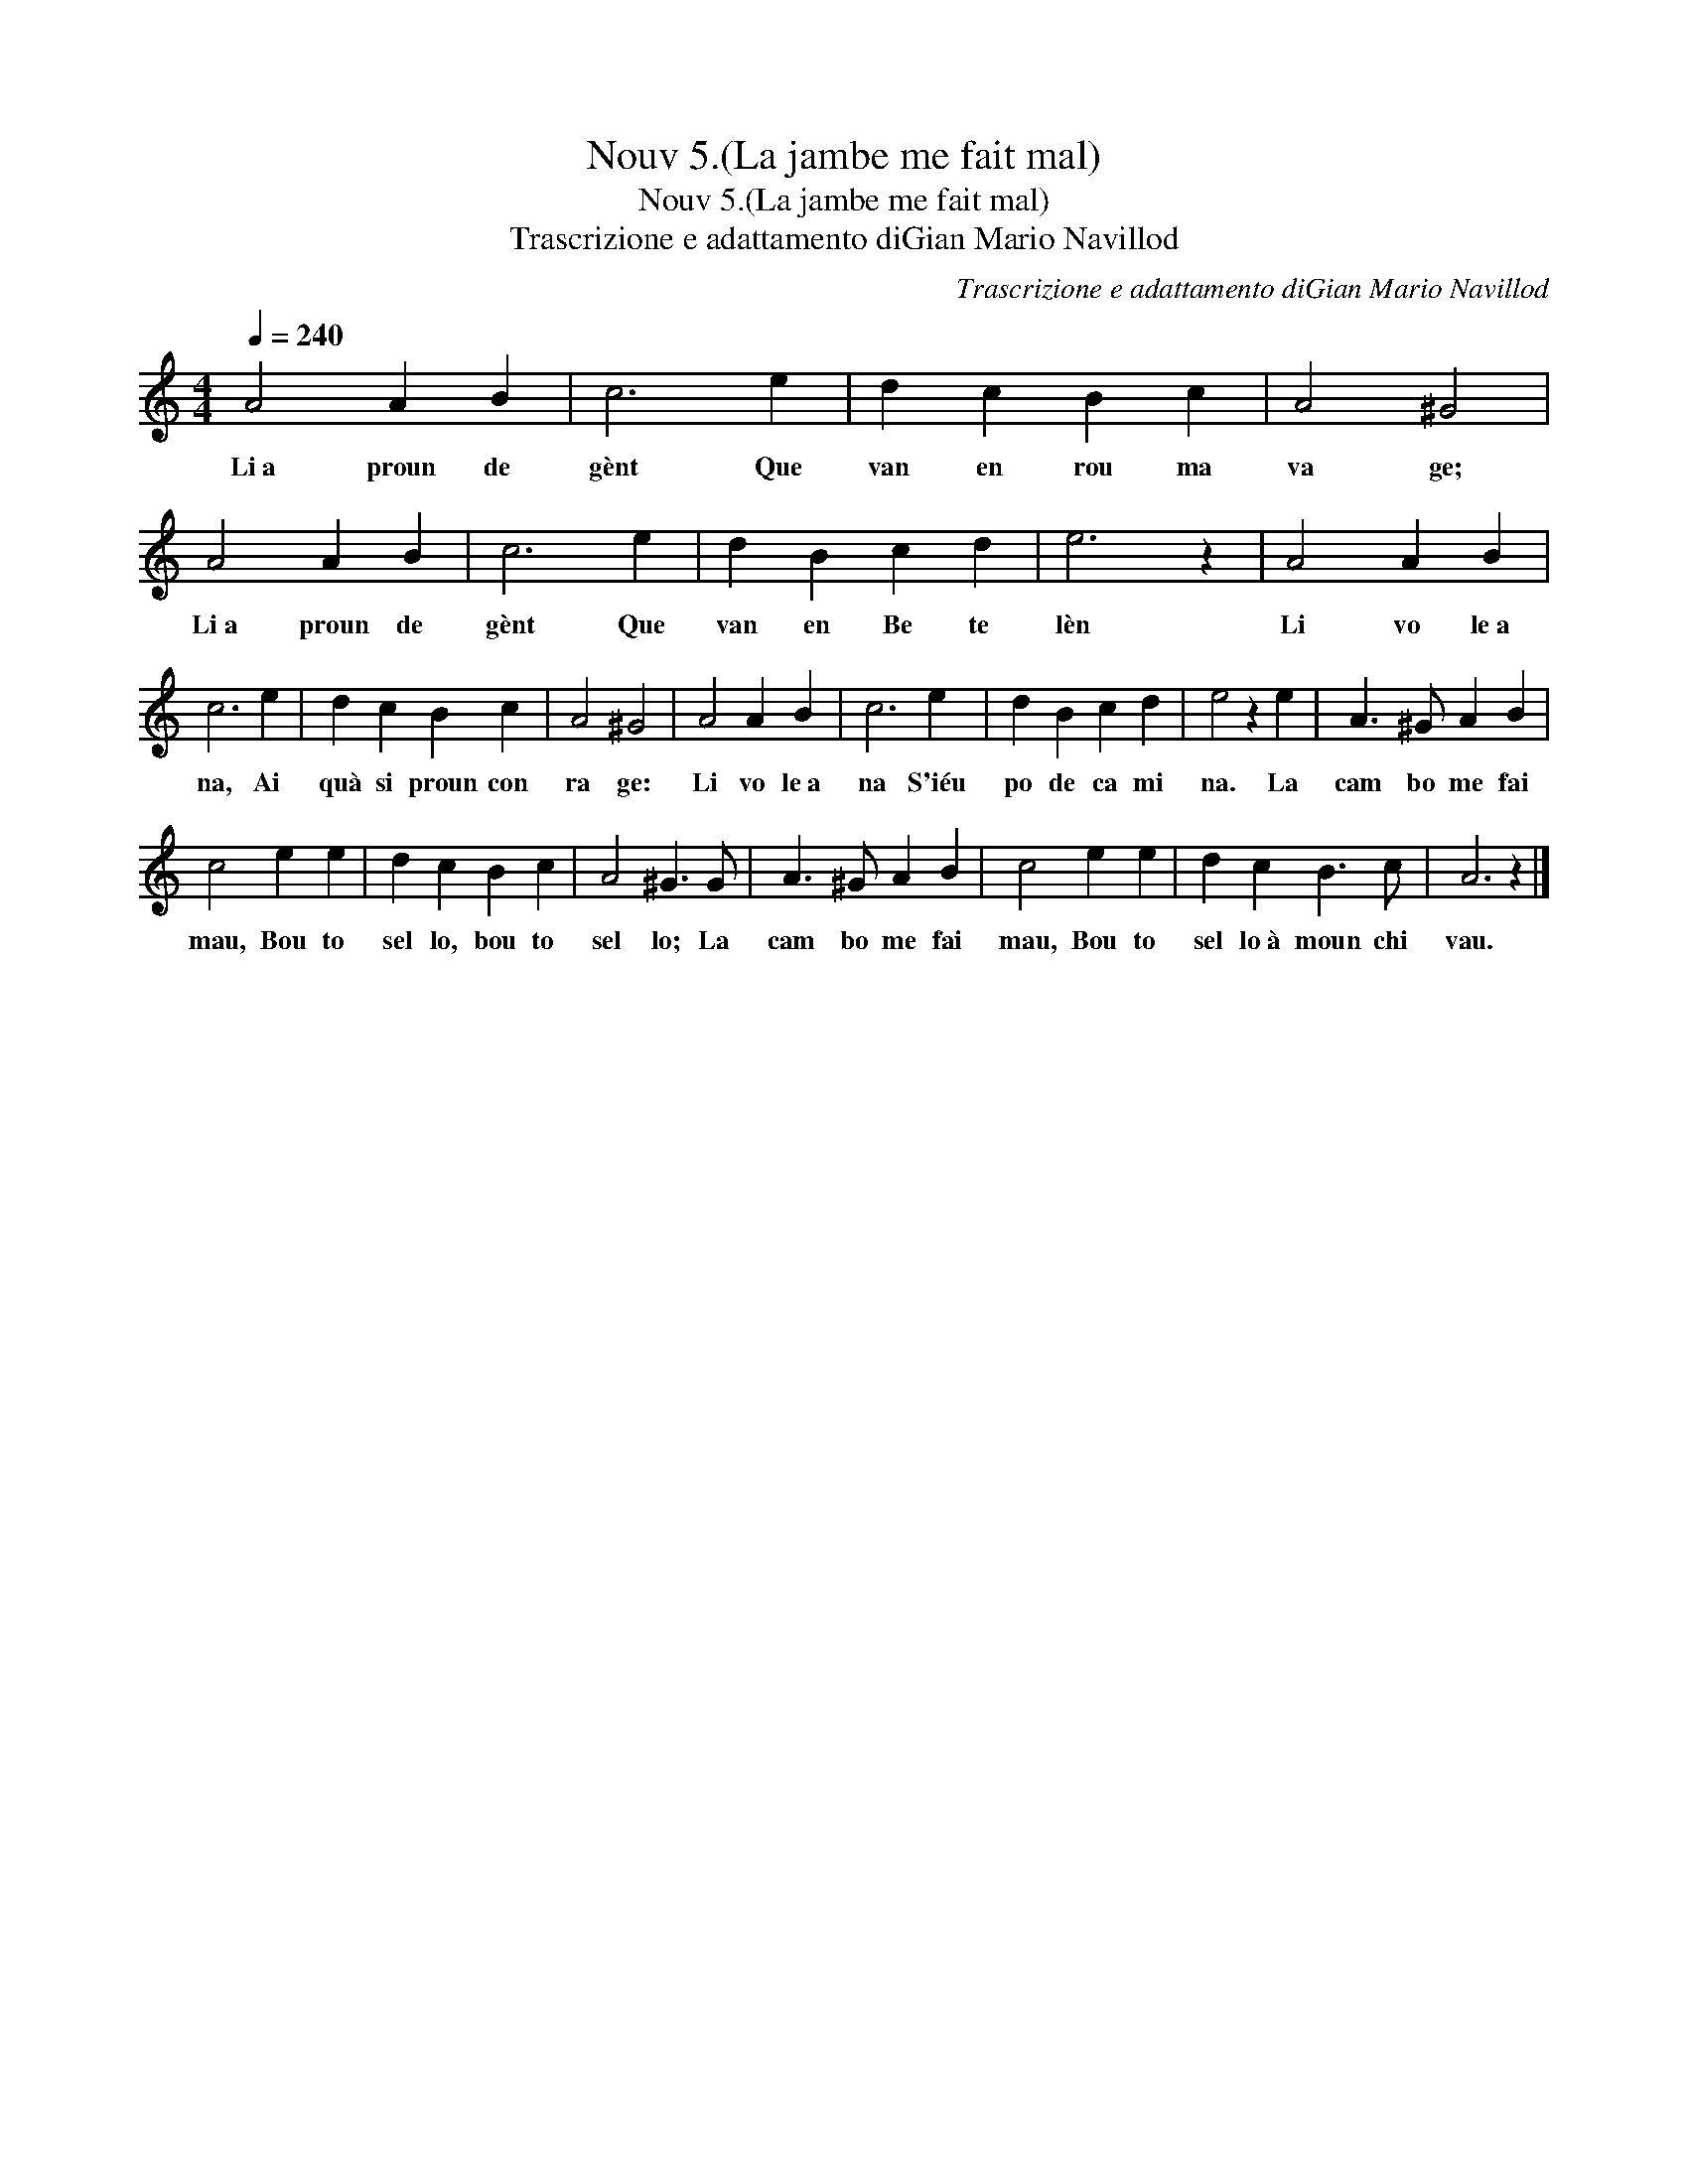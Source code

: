 X:1
T:Nouv 5.(La jambe me fait mal)
T:Nouv 5.(La jambe me fait mal)
T:Trascrizione e adattamento diGian Mario Navillod
C:Trascrizione e adattamento diGian Mario Navillod
L:1/8
Q:1/4=240
M:4/4
K:C
V:1 treble 
V:1
 A4 A2 B2 | c6 e2 | d2 c2 B2 c2 | A4 ^G4 | A4 A2 B2 | c6 e2 | d2 B2 c2 d2 | e6 z2 | A4 A2 B2 | %9
w: Li~a proun de|gènt Que|van en rou ma|va ge;|Li~a proun de|gènt Que|van en Be te|lèn|Li vo le~a|
 c6 e2 | d2 c2 B2 c2 | A4 ^G4 | A4 A2 B2 | c6 e2 | d2 B2 c2 d2 | e4 z2 e2 | A3 ^G A2 B2 | %17
w: na, Ai|quà si proun con|ra ge:|Li vo le~a|na S'iéu|po de ca mi|na. La|cam bo me fai|
 c4 e2 e2 | d2 c2 B2 c2 | A4 ^G3 G | A3 ^G A2 B2 | c4 e2 e2 | d2 c2 B3 c | A6 z2 |] %24
w: mau, Bou to|sel lo, bou to|sel lo; La|cam bo me fai|mau, Bou to|sel lo~à moun chi|vau.|

